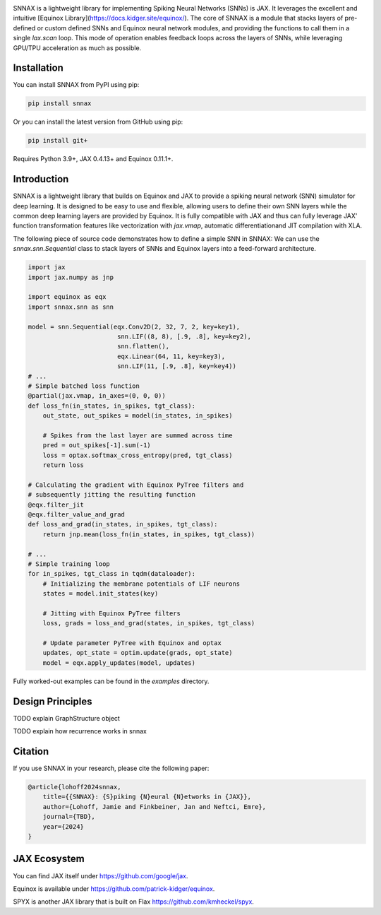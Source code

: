 .. These are examples of badges you might want to add to your README:
   please update the URLs accordingly

    .. image:: https://api.cirrus-ci.com/github/<USER>/snnax.svg?branch=main
        :alt: Built Status
        :target: https://cirrus-ci.com/github/<USER>/snnax
    .. image:: https://readthedocs.org/projects/snnax/badge/?version=latest
        :alt: ReadTheDocs
        :target: https://snnax.readthedocs.io/en/stable/
    .. image:: https://img.shields.io/coveralls/github/<USER>/snnax/main.svg
        :alt: Coveralls
        :target: https://coveralls.io/r/<USER>/snnax
    .. image:: https://img.shields.io/pypi/v/snnax.svg
        :alt: PyPI-Server
        :target: https://pypi.org/project/snnax/
    .. image:: https://img.shields.io/conda/vn/conda-forge/snnax.svg
        :alt: Conda-Forge
        :target: https://anaconda.org/conda-forge/snnax
    .. image:: https://pepy.tech/badge/snnax/month
        :alt: Monthly Downloads
        :target: https://pepy.tech/project/snnax
    .. image:: https://img.shields.io/twitter/url/http/shields.io.svg?style=social&label=Twitter
        :alt: Twitter
        :target: https://twitter.com/snnax

.. .. image:: https://img.shields.io/badge/-PyScaffold-005CA0?logo=pyscaffold
..     :alt: Project generated with PyScaffold
..     :target: https://pyscaffold.org/


.. image:: snnax.svg
   :width: 200px
   :height: 100px
   :scale: 50 %


SNNAX is a lightweight library for implementing Spiking Neural Networks (SNNs) 
is JAX. It leverages the excellent and intuitive 
[Equinox Library](https://docs.kidger.site/equinox/).
The core of SNNAX is a module that stacks layers of pre-defined or custom 
defined SNNs and Equinox neural network modules, and providing the functions 
to call them in a single `lax.scan` loop. 
This mode of operation enables feedback loops across the layers of SNNs, 
while leveraging GPU/TPU acceleration as much as possible.



Installation
============

You can install SNNAX from PyPI using pip:


.. code-block:: bash

    pip install snnax

Or you can install the latest version from GitHub using pip:


.. code-block:: bash

    pip install git+

Requires Python 3.9+, JAX 0.4.13+ and Equinox 0.11.1+.


Introduction
============

SNNAX is a lightweight library that builds on Equinox and JAX to provide a
spiking neural network (SNN) simulator for deep learning. It is designed to
be easy to use and flexible, allowing users to define their own SNN layers
while the common deep learning layers are provided by Equinox.
It is fully compatible with JAX and thus can fully leverage JAX' function
transformation features like vectorization with `jax.vmap`, automatic 
differentiationand JIT compilation with XLA.

The following piece of source code demonstrates how to define a simple SNN in SNNAX:
We can use the `snnax.snn.Sequential` class to stack layers of SNNs and Equinox 
layers into a feed-forward architecture.


.. code-block:: python
    
    import jax
    import jax.numpy as jnp

    import equinox as eqx
    import snnax.snn as snn

    model = snn.Sequential(eqx.Conv2D(2, 32, 7, 2, key=key1),
                            snn.LIF((8, 8), [.9, .8], key=key2),
                            snn.flatten(),
                            eqx.Linear(64, 11, key=key3),
                            snn.LIF(11, [.9, .8], key=key4))
    # ...
    # Simple batched loss function
    @partial(jax.vmap, in_axes=(0, 0, 0))
    def loss_fn(in_states, in_spikes, tgt_class):
        out_state, out_spikes = model(in_states, in_spikes)

        # Spikes from the last layer are summed across time
        pred = out_spikes[-1].sum(-1)
        loss = optax.softmax_cross_entropy(pred, tgt_class)
        return loss

    # Calculating the gradient with Equinox PyTree filters and
    # subsequently jitting the resulting function
    @eqx.filter_jit
    @eqx.filter_value_and_grad
    def loss_and_grad(in_states, in_spikes, tgt_class):
        return jnp.mean(loss_fn(in_states, in_spikes, tgt_class))

    # ...
    # Simple training loop
    for in_spikes, tgt_class in tqdm(dataloader):
        # Initializing the membrane potentials of LIF neurons
        states = model.init_states(key)

        # Jitting with Equinox PyTree filters
        loss, grads = loss_and_grad(states, in_spikes, tgt_class)

        # Update parameter PyTree with Equinox and optax
        updates, opt_state = optim.update(grads, opt_state)
        model = eqx.apply_updates(model, updates)


Fully worked-out examples can be found in the `examples` directory.


Design Principles
=================

TODO explain GraphStructure object

TODO explain how recurrence works in snnax


Citation
========

If you use SNNAX in your research, please cite the following paper:

.. code-block:: python

    @article{lohoff2024snnax,
        title={{SNNAX}: {S}piking {N}eural {N}etworks in {JAX}},
        author={Lohoff, Jamie and Finkbeiner, Jan and Neftci, Emre},
        journal={TBD},
        year={2024}
    }


JAX Ecosystem
=============

You can find JAX itself under https://github.com/google/jax.

Equinox is available under https://github.com/patrick-kidger/equinox.

SPYX is another JAX library that is built on Flax https://github.com/kmheckel/spyx.

